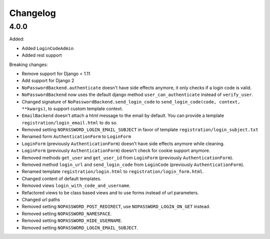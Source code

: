 Changelog
=========

4.0.0
-----

Added:

- Added ``LoginCodeAdmin``
- Added rest support

Breaking changes:

- Remove support for Django < 1.11
- Add support for Django 2
- ``NoPasswordBackend.authenticate`` doesn't have side effects anymore, it only checks if a login code is valid.
- ``NoPasswordBackend`` now uses the default django method ``user_can_authenticate`` instead of ``verify_user``.
- Changed signature of ``NoPasswordBackend.send_login_code`` to ``send_login_code(code, context, **kwargs)``, to support custom template context.
- ``EmailBackend`` doesn't attach a html message to the email by default. You can provide a template ``registration/login_email.html`` to do so.
- Removed setting ``NOPASSWORD_LOGIN_EMAIL_SUBJECT`` in favor of template ``registration/login_subject.txt``
- Renamed form ``AuthenticationForm`` to ``LoginForm``
- ``LoginForm`` (previously ``AuthenticationForm``) doesn't have side effects anymore while cleaning.
- ``LoginForm`` (previously ``AuthenticationForm``) doesn't check for cookie support anymore.
- Removed methods ``get_user`` and ``get_user_id`` from ``LoginForm`` (previously ``AuthenticationForm``).
- Removed method ``login_url`` and ``send_login_code`` from ``LoginCode`` (previously ``AuthenticationForm``).
- Renamed template ``registration/login.html`` to ``registration/login_form.html``.
- Changed content of default templates.
- Removed views ``login_with_code_and_username``.
- Refactored views to be class based views and to use forms instead of url parameters.
- Changed url paths
- Removed setting ``NOPASSWORD_POST_REDIRECT``, use ``NOPASSWORD_LOGIN_ON_GET`` instead.
- Removed setting ``NOPASSWORD_NAMESPACE``.
- Removed setting ``NOPASSWORD_HIDE_USERNAME``.
- Removed setting ``NOPASSWORD_LOGIN_EMAIL_SUBJECT``.

